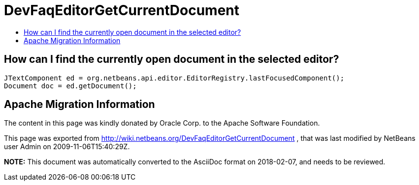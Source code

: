 // 
//     Licensed to the Apache Software Foundation (ASF) under one
//     or more contributor license agreements.  See the NOTICE file
//     distributed with this work for additional information
//     regarding copyright ownership.  The ASF licenses this file
//     to you under the Apache License, Version 2.0 (the
//     "License"); you may not use this file except in compliance
//     with the License.  You may obtain a copy of the License at
// 
//       http://www.apache.org/licenses/LICENSE-2.0
// 
//     Unless required by applicable law or agreed to in writing,
//     software distributed under the License is distributed on an
//     "AS IS" BASIS, WITHOUT WARRANTIES OR CONDITIONS OF ANY
//     KIND, either express or implied.  See the License for the
//     specific language governing permissions and limitations
//     under the License.
//

= DevFaqEditorGetCurrentDocument
:jbake-type: wiki
:jbake-tags: wiki, devfaq, needsreview
:markup-in-source: verbatim,quotes,macros
:jbake-status: published
:keywords: Apache NetBeans wiki DevFaqEditorGetCurrentDocument
:description: Apache NetBeans wiki DevFaqEditorGetCurrentDocument
:toc: left
:toc-title:
:syntax: true

== How can I find the currently open document in the selected editor?

[source,java,subs="{markup-in-source}"]
----

JTextComponent ed = org.netbeans.api.editor.EditorRegistry.lastFocusedComponent();
Document doc = ed.getDocument();
----

== Apache Migration Information

The content in this page was kindly donated by Oracle Corp. to the
Apache Software Foundation.

This page was exported from link:http://wiki.netbeans.org/DevFaqEditorGetCurrentDocument[http://wiki.netbeans.org/DevFaqEditorGetCurrentDocument] , 
that was last modified by NetBeans user Admin 
on 2009-11-06T15:40:29Z.


*NOTE:* This document was automatically converted to the AsciiDoc format on 2018-02-07, and needs to be reviewed.
